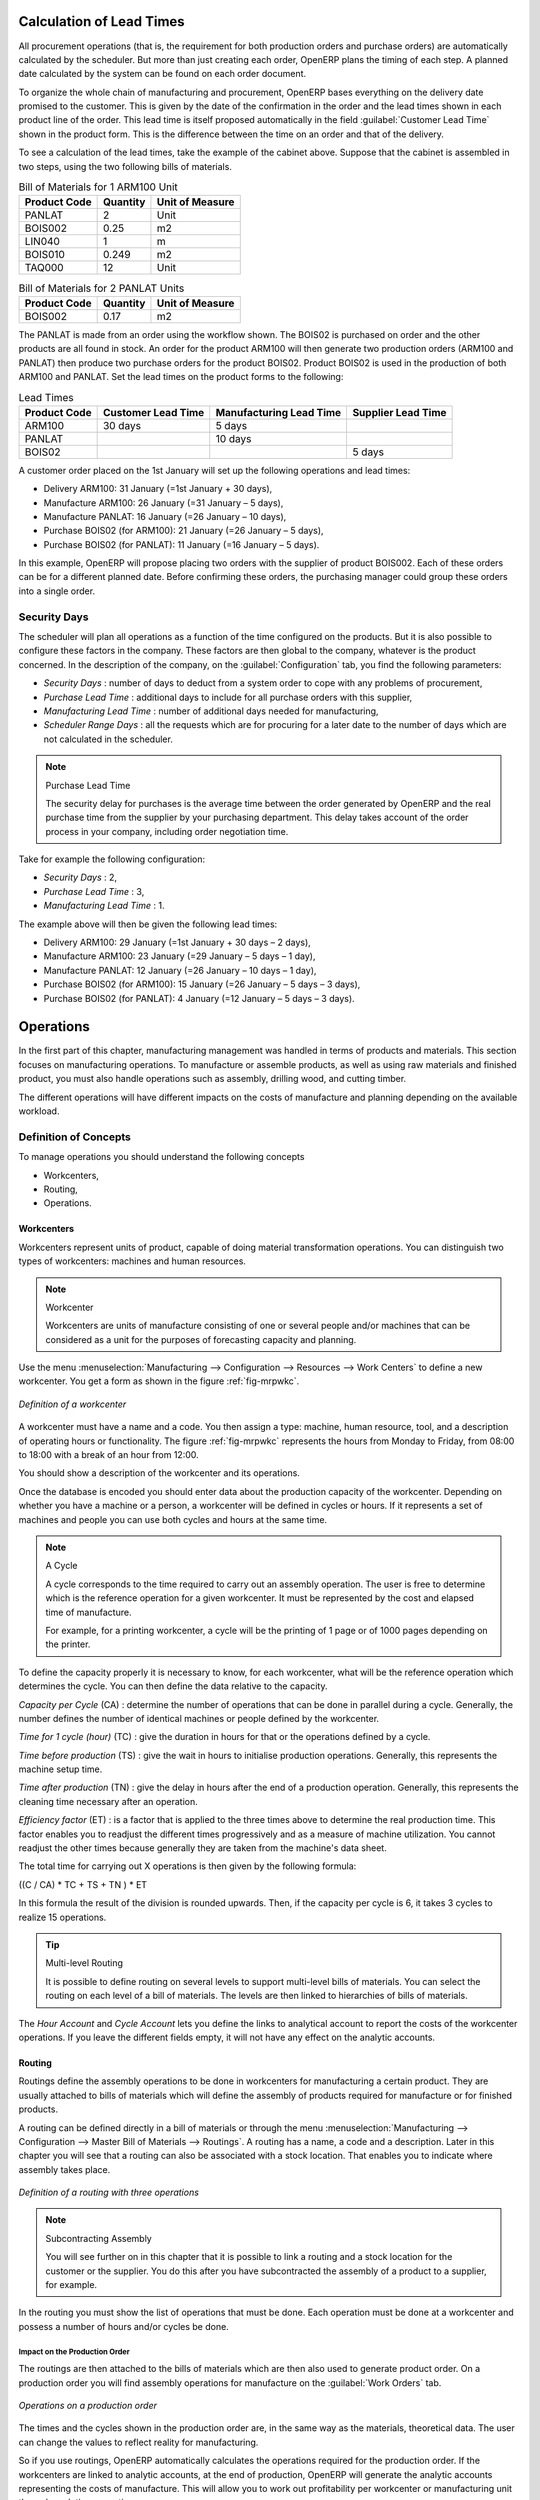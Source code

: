 
.. index::
   single: scheduler; lead time

Calculation of Lead Times
=========================

All procurement operations (that is, the requirement for both production orders and purchase orders)
are automatically calculated by the scheduler. But more than just
creating each order, OpenERP plans the timing of each step.
A planned date calculated by the system can be found on each order document.

To organize the whole chain of manufacturing and procurement, OpenERP bases everything on the delivery
date promised to the customer. This is given by the date of the confirmation in the order and the
lead times shown in each product line of the order. This lead time is itself proposed automatically
in the field :guilabel:`Customer Lead Time` shown in the product form. This is the difference
between the time on an order and that of the delivery.

To see a calculation of the lead times, take the example of the cabinet above. Suppose that the
cabinet is assembled in two steps, using the two following bills of materials.

.. table:: Bill of Materials for 1 ARM100 Unit

   ============  ========  ===============
   Product Code  Quantity  Unit of Measure
   ============  ========  ===============
   PANLAT        2         Unit
   BOIS002       0.25      m2
   LIN040        1         m
   BOIS010       0.249     m2
   TAQ000        12        Unit
   ============  ========  ===============

.. table:: Bill of Materials for 2 PANLAT Units

   ============  ========  ===============
   Product Code  Quantity  Unit of Measure
   ============  ========  ===============
   BOIS002       0.17      m2
   ============  ========  ===============

The PANLAT is made from an order using the workflow shown. The BOIS02 is purchased on order and the
other products are all found in stock. An order for the product ARM100 will then generate two
production orders (ARM100 and PANLAT) then produce two purchase orders for the product BOIS02.
Product BOIS02 is used in the production of both ARM100 and PANLAT. Set the lead times on the
product forms to the following:

.. table:: Lead Times

   ============ ================== ======================= ==================
   Product Code Customer Lead Time Manufacturing Lead Time Supplier Lead Time
   ============ ================== ======================= ==================
   ARM100       30 days            5 days
   PANLAT                          10 days
   BOIS02                                                  5 days
   ============ ================== ======================= ==================

A customer order placed on the 1st January will set up the following operations and lead times:

* Delivery ARM100: 31 January (=1st January + 30 days),

* Manufacture ARM100: 26 January (=31 January – 5 days),

* Manufacture PANLAT: 16 January (=26 January – 10 days),

* Purchase BOIS02 (for ARM100): 21 January (=26 January – 5 days),

* Purchase BOIS02 (for PANLAT): 11 January (=16 January – 5 days).

In this example, OpenERP will propose placing two orders with the supplier of product BOIS002. Each of
these orders can be for a different planned date. Before confirming these orders, the
purchasing manager could group these orders into a single order.

Security Days
-------------

The scheduler will plan all operations as a function of the time configured on the products. But it
is also possible to configure these factors in the company. These factors are then global to the
company, whatever is the product concerned. In the description of the company, on the
:guilabel:`Configuration` tab, you find the following parameters:

* `Security Days` : number of days to deduct from a system order to cope with any problems of
  procurement,

* `Purchase Lead Time` : additional days to include for all purchase orders with this supplier,

* `Manufacturing Lead Time` : number of additional days needed for manufacturing,

* `Scheduler Range Days` : all the requests which are for procuring for a later date to
  the number of days which are not calculated in the scheduler.

.. note:: Purchase Lead Time

    The security delay for purchases is the average time between the order generated by OpenERP and
    the real purchase time from the supplier by your purchasing department.
    This delay takes account of the order process in your company, including order negotiation time.

Take for example the following configuration:

* `Security Days` : 2,

* `Purchase Lead Time` : 3,

* `Manufacturing Lead Time` : 1.

The example above will then be given the following lead times:

* Delivery ARM100: 29 January (=1st January + 30 days – 2 days),

* Manufacture ARM100: 23 January (=29 January – 5 days – 1 day),

* Manufacture PANLAT: 12 January (=26 January – 10 days – 1 day),

* Purchase BOIS02 (for ARM100): 15 January (=26 January – 5 days – 3 days),

* Purchase BOIS02 (for PANLAT): 4 January (=12 January – 5 days – 3 days).

.. index:: work orders

Operations
==========

In the first part of this chapter, manufacturing management was handled in terms of products and
materials. This section focuses on manufacturing operations. To manufacture or assemble products, as
well as using raw materials and finished product, you must also handle operations such as assembly,
drilling wood, and cutting timber.

The different operations will have different impacts on the costs of manufacture and planning depending
on the available workload.

Definition of Concepts
----------------------

To manage operations you should understand the following concepts

* Workcenters,

* Routing,

* Operations.

.. index::
   single: workcenter

Workcenters
~~~~~~~~~~~

Workcenters represent units of product, capable of doing material transformation operations. You can
distinguish two types of workcenters: machines and human resources.

.. note:: Workcenter

    Workcenters are units of manufacture consisting of one or several people and/or machines
    that can be considered as a unit for the purposes of forecasting capacity and planning.

Use the menu :menuselection:`Manufacturing --> Configuration --> Resources --> Work Centers` to define a new
workcenter. You get a form as shown in the figure :ref:`fig-mrpwkc`.

.. _fig-mrpwkc:

.. figure:: images/mrp_workcenter.png
   :scale: 75
   :align: center

   *Definition of a workcenter*

A workcenter must have a name and a code. You then assign a type: machine, human resource, tool, and
a description of operating hours or functionality. The figure :ref:`fig-mrpwkc` represents the hours from Monday
to Friday, from 08:00 to 18:00 with a break of an hour from 12:00.

You should show a description of the workcenter and its operations.

Once the database is encoded you should enter data about the production capacity of the workcenter.
Depending on whether you have a machine or a person, a workcenter will be defined in cycles or
hours. If it represents a set of machines and people you can use both cycles and hours at the same
time.

.. index::
   single: workcenter, cycle

.. note:: A Cycle

    A cycle corresponds to the time required to carry out an assembly operation.
    The user is free to determine which is the reference operation for a given workcenter.
    It must be represented by the cost and elapsed time of manufacture.

    For example, for a printing workcenter, a cycle will be the printing of 1 page or of 1000 pages
    depending on the printer.

To define the capacity properly it is necessary to know, for each workcenter, what will be the
reference operation which determines the cycle. You can then define the data relative
to the capacity.

`Capacity per Cycle` (CA) : determine the number of operations that can be done in parallel during a
cycle. Generally, the number defines the number of identical machines or people defined by the
workcenter.

`Time for 1 cycle (hour)` (TC) : give the duration in hours for that or the operations defined by a cycle.

`Time before production` (TS) : give the wait in hours to initialise production operations. Generally,
this represents the machine setup time.

`Time after production` (TN) : give the delay in hours after the end of a production operation.
Generally, this represents the cleaning time necessary after an operation.

`Efficiency factor`  (ET) : is a factor that is applied to the three times above to determine the real
production time. This factor enables you to readjust the different times progressively and as a
measure of machine utilization. You cannot readjust the other times because generally they are taken
from the machine's data sheet.

The total time for carrying out X operations is then given by the following formula:

((C / CA) * TC + TS + TN ) * ET

In this formula the result of the division is rounded upwards. Then, if the
capacity per cycle is 6, it takes 3 cycles to realize 15 operations.

.. tip:: Multi-level Routing

   It is possible to define routing on several levels to support multi-level bills of materials.
   You can select the routing on each level of a bill of materials.
   The levels are then linked to hierarchies of bills of materials.

The `Hour Account` and `Cycle Account` lets you define the links to analytical account to report the
costs of the workcenter operations. If you leave the different fields empty, it will not have any
effect on the analytic accounts.

.. index::
   pair: routing; manufacturing

.. index::
   single: routing

Routing
~~~~~~~

Routings define the assembly operations to be done in workcenters for manufacturing a certain
product. They are usually attached to bills of materials which will define the assembly of products
required for manufacture or for finished products.

A routing can be defined directly in a bill of materials or through the menu
:menuselection:`Manufacturing --> Configuration --> Master Bill of Materials --> Routings`. A routing has a name, a code and a
description. Later in this chapter you will see that a routing can also be associated with a stock
location. That enables you to indicate where assembly takes place.

.. figure:: images/mrp_routing.png
   :scale: 75
   :align: center

   *Definition of a routing with three operations*

.. note:: Subcontracting Assembly

    You will see further on in this chapter that it is possible to link a routing and a stock location
    for the customer or the supplier.
    You do this after you have subcontracted the assembly of a product to a supplier, for example.

In the routing you must show the list of operations that must be done. Each operation must be done
at a workcenter and possess a number of hours and/or cycles be done.

Impact on the Production Order
^^^^^^^^^^^^^^^^^^^^^^^^^^^^^^

The routings are then attached to the bills of materials which are then also used to generate
product order. On a production order you will find assembly operations for manufacture on the
:guilabel:`Work Orders` tab.

.. figure:: images/mrp_production_workorder.png
   :scale: 75
   :align: center

   *Operations on a production order*

The times and the cycles shown in the production order are, in the same way as the materials,
theoretical data. The user can change the values to reflect reality for manufacturing.

So if you use routings, OpenERP automatically calculates the operations required for the production
order. If the workcenters are linked to analytic accounts, at the end of production, OpenERP will
generate the analytic accounts representing the costs of manufacture. This will allow you to work
out profitability per workcenter or manufacturing unit through analytic accounting.

But the routings also enable you to manage your production capacity. You will be able to leave the
demand charts for the days / weeks / months ahead to validate that you do not forecast more than you
are capable of producing.

To see a demand chart, list the workcenters using the menu :menuselection:`Manufacturing -->
Configuration --> Resources --> Workcenters`. Then select one or several workcenters and click on the action
:guilabel:`Workcenter Load`. OpenERP then asks you if you work in cycles or in hours and your
interval is calculated (by day, week or month).

.. figure:: images/mrp_workcenter_load.png
   :scale: 65
   :align: center

   *Charge by workcenter*

.. tip:: Theoretical Times

   Once the routings have been clearly defined, you determine the effective working time per
   assembly worker.
   This is the time actually taken by the assembly worker for each operation.
   That enables you to compare the real working time in your company and work out the productivity
   per person.

.. index::
   single: work operations

Work Operations
~~~~~~~~~~~~~~~

A production order defines the use of the products defined in the Bills of Materials, and the
operations defined in the routing. You have seen how to handle manufacturing production as a top-level process,
but some companies prefer to have finer-grained control of operations, where instead of
specifying just the production process itself, they enter data on each constituent production operation.

Management of Operations
^^^^^^^^^^^^^^^^^^^^^^^^

.. note:: Operations

   Operations are often called work orders.

.. index::
   single: module; mrp_operations

To work using work orders, you must install the optional module :mod:`mrp_operations` (`Reconfigure` wizard, `Manufacturing Operations`). Once the module
is installed you will find a new menu called :menuselection:`Manufacturing --> Manufacturing --> Work Orders`.

.. figure:: images/mrp_work_order_definition.png
   :scale: 75
   :align: center

   *Work Order definition*

The assembly workers must then encode each step operation by
operation and, for each step, its real working time.
OpenERP supports the editable workflow through the menu :menuselection:`Administration --> Customization --> Workflows --> Workflows`.
You can find the operation workflow and edit according to necessity.

.. figure:: images/mrp_operations_tree.png
   :scale: 75
   :align: center

   *List of operations to be carried out*

Operations must then be carried out one by one. On each operation, the operator can click the
:guilabel:`Start` button. The time is then worked out
automatically on the operation between the two changes of status. The operator can also put the
operation on hold and start again later.

The following process is attached to each operation.

.. figure:: images/mrp_operations_workflow.png
   :scale: 75
   :align: center

   *Process for handling an operation*

Thanks to this use by operation, the real working time is recorded on the production order.

The production order is automatically put into the state ``In Production`` once the first operation has been
started. That consumes some raw materials. Similarly, the production order is closed automatically
once the last operation is completed. The finished products are then made.

.. index:: barcode

Events and Barcodes
===================

If the company wants to work with barcodes in manufacturing, you can work on each operation using
events. Here are some examples of events for an operations:

* Starting an operation,

* Pausing an operation,

* Restarting an operation,

* Closing an operation,

* Cancelling an operation.

You can print barcodes for the
workcenters using the menu :menuselection:`Manufacturing --> Configuration --> Resources --> Work Centers`.
Click on the report action `Work Centers Barcode` to generate the barcodes for that work center.

.. figure:: images/mrp_operation.png
   :scale: 75
   :align: center

   *Capturing events for work orders*

OpenERP then applies the events to the relevant operation.

Subcontracting Manufacture
--------------------------

In OpenERP it is possible to subcontract production operations (for example, painting and item
assembly) at a supplier's. To do this you must indicate on the relevant routing document a supplier
location for stock management.

You must then configure a location dedicated to this supplier with the following data:

* :guilabel:`Location Type` : Supplier,

* :guilabel:`Location Address` : Select an address of the subcontractor partner,

* :guilabel:`Chained Location Type` : Fixed,

* :guilabel:`Chained Location If Fixed` : your Stock,

* :guilabel:`Chaining Lead Time` : number of days before receipt of the finished product.

Then once the manufacture has been planned for the product in question, OpenERP will generate the
following steps:

* Delivery of raw materials to the stores for the supplier,

* Production order for the products at the suppliers and receipt of the finished products in the stores.

Once the production order has been confirmed, OpenERP automatically generates a delivery order to
send to the raw materials supplier. The storesperson can access this delivery order using the menu
:menuselection:`Warehouse --> Warehouse Management --> Internal Moves`. The raw materials will then be placed in
stock at the supplier's stores.

Once the delivery of raw materials has been confirmed, OpenERP activates the production order. The
supplier uses the raw materials sent to produce the finished goods which will automatically be put
in your own stores. The confirmation of this manufacture is made when you receive the products from
your supplier. It is then that you indicate the quantities consumed by your supplier.

.. tip:: Subcontract Without Routing

   If you do not use routing, you can always subcontract work orders by creating an empty routing in
   the subcontract bill of materials.

Production orders are found in the menu :menuselection:`Manufacturing --> Manufacturing -->
Manufacturing Orders`. A production order is always carried out in two stages:

#. Consumption of raw materials.

#. Production of finished products.

Depending on the company's needs, you can specify that the first step is confirmed at the
acknowledgement of manufacturing supplier, and the second at the receipt of finished goods in the
warehouse.

Treatment of Exceptions
=======================

The set of stock requirements is generated by procurement orders.

In normal system use, you do not need to worry about procurement orders because they are automatically
generated by OpenERP and the user will usually work on the results of a procurement: a production
order, a purchase order, a sale order and a task.

But if there are configuration problems, the system can remain blocked by a procurement without
generating a corresponding document. For example, suppose that you configure a product :guilabel:`Procurement Method`
as ``Make to Order``, and :guilabel:`Supply Method` as ``Produce``, but you have not defined the bill of materials. In that case, procurement of the
product will stay blocked in an exception state ``No Bill of Materials defined for this product``. You
must then create a bill of materials to unblock the problem.

Possible problems include:

* No bill of materials defined for production: in this case you have got to create one or indicate
  that the product can be purchased instead.

* No supplier available for a purchase: it is then necessary to define a supplier in the tab `Supplier`
  of the product form.

* No address defined on the supplier partner: you must complete an address for the supplier by
  default for the product in consideration.

* No quantity available in stock: you must create a rule for automatic procurement (for example, a
  minimum stock rule) and put it in the order, or manually procure it.

Some problems are just those of timing and can be automatically corrected by the system.

Use the menu :menuselection:`Warehouse --> Schedulers --> Procurement Exceptions` to see all the exceptions.

If a product must be 'in stock' but is not available in your stores, OpenERP will make the
exception in 'temporary' or 'to be corrected'. The exception is temporary if the system can procure
it automatically, for example, if a procurement rule is defined for minimum stock.

.. figure:: images/mrp_exception.png
   :scale: 75
   :align: center

   *Example of a procurement in exception*

If no procurement rule is defined, the exception must be corrected manually by the user. Once the
exception is corrected, you can restart by clicking :guilabel:`Retry`. If you do not do that, then
OpenERP will automatically recalculate on the next automated requirements calculation.

Manual Procurement
==================

To procure internally, you can create a procurement order manually. Use the menu
:menuselection:`Warehouse --> Schedulers --> Procurement Exceptions` and click the `New` button to do this.

.. figure:: images/mrp_procurement.png
   :scale: 75
   :align: center

   *Encoding for a new procurement order*

The procurement order will then be responsible for calculating a  proposal for automatic procurement
for the product concerned. This procurement will start a task, a purchase order for the supplier or
a production depending on the product configuration.

.. figure:: images/mrp_procurement_flow.png
   :scale: 65
   :align: center

   *Workflow for handling a procurement, a function of the product configuration*

It is better to encode a procurement order rather than direct purchasing or production. This method
has the following advantages:

The form is simpler because OpenERP calculates the different values from other values and defined
rules: purchase date calculated from order date, default supplier, raw materials needs, selection of
the most suitable bill of materials, etc.

The calculation of requirements prioritises the procurements. If you encode a purchase directly, you
short-circuit the planning of different procurements.

.. tip:: Shortcuts

   On the product form you have an :guilabel:`ACTIONS` shortcut button :guilabel:`Create Procurements`
   that lets you quickly create a new procurement order.

.. index:: waste products

Management of Waste Products and Secondary Products
===================================================

.. index::
   single: module; mrp_subproduct

For the management of waste, you must install the module :mod:`mrp_subproduct` (`Reconfigure` wizard, `MRP Subproducts`). The normal behaviour of
manufacture in OpenERP enables you to manufacture several units of the same finished product from
raw materials (A + B > C). With waste management, the result of a manufacture can be to have both
finished products and secondary products (A + B > C + D).

.. note::  Waste Material

   In OpenERP, waste material corresponds to secondary products that are a by-product of the main
   manufacturing process.
   For example, cutting planks of timber will produce other planks but these bits of timber are too
   small
   (or the offcuts may have value for the company if they can be used elsewhere).

If the module :mod:`mrp_subproduct` has been installed, you get a new field in the Bill of Material that
lets you set secondary products resulting from the manufacture of the finished product.

.. figure:: images/mrp_bom_subproduct.png
   :scale: 75
   :align: center

   *Definition of waste products in a bill of materials*

When OpenERP generates a production order based on a bill of materials that uses a secondary product,
you pick up the list of all products in the the third tab of the production order `Finished
Products`.

.. figure:: images/mrp_production.png
   :scale: 75
   :align: center

   *A production order producing several finished products*

Secondary products enable you to generate several types of products from the same raw materials and
manufacturing methods – only these are not used in the calculation of requirements. Then, if you
need the secondary products, OpenERP will not ask you to manufacture another product to use the waste
products and secondary products of this manufacture. In this case, you should enter another
production order for the secondary product.

.. note:: Services in Manufacturing

   Unlike most software for production management, OpenERP manages services as well as stockable
   products.
   So it is possible to put products of type ``Service`` in a bill of materials.
   These do not appear in the production order but their requirements will be taken into account.

   If they are defined as ``Make to Order``, OpenERP will generate a task for the manufacture or a
   subcontract order for the operations.
   The behaviour will depend on the `Supply Method` configured on the product form: ``Buy`` or ``Produce``.

.. index:: repairs

Management of Repairs
=====================

.. index::
   single: module; mrp_repair

The management of repairs is carried out using the module :mod:`mrp_repair`. Once it is installed this
module adds a new :menuselection:`Manufacturing --> Manufacturing --> Repair Orders` menu under the Manufacturing menu for
creating repair jobs and reviewing repairs in progress.

In OpenERP, a repair will have the following effects:

* Use of materials: items for replacement,

* Production of products: items replaced from reserved stock,

* Quality control: tracking the reasons for repair,

* Accounting entries: following stock moves,

* Receipt and delivery of product from and to the end user,

* Adding operations that can be seen in the product's traceability,

* Invoicing items used and/or free for repairs.

Entering Data for a New Repair
------------------------------

Use the menu :menuselection:`Manufacturing --> Manufacturing --> Repair Orders` to enter a new repair into
the system. You will see a blank form for the repair data, as shown in the figure :ref:`fig-mrprepnew` below.

.. _fig-mrprepnew:

.. figure:: images/mrp_repair_new.png
   :scale: 75
   :align: center

   *Entering data for a new repair*

Start by identifying the product that will be repaired using the product lot number. OpenERP then
automatically completes fields from the selected lot – the partner fields, address, delivery
location, and stock move.

If a warranty period has been defined in the product description, in months, OpenERP then completes
the field :guilabel:`Guarantee limit` with the correct warranty date.

You must then specify the components that you will be adding, replacing or removing in the operations
part. On each line, you must specify the following:

Add or remove a component of the finished product:

* `Product`,

* `Qty`,

* `UoM`,

* `Unit Price`,

* `To Invoice` or not.

Once the component has been selected, OpenERP automatically completes most of the fields:

* :guilabel:`Qty` : 1,

* :guilabel:`UoM` : unit for managing stock defined in the product form,

* :guilabel:`Unit Price` : calculated from the customer list price,

* :guilabel:`Source Location` : given by the stock management,

* :guilabel:`To Invoice` : depends on the actual date and the guarantee period.

This information is automatically proposed by the system, but you can modify it all yourself.

You can also encode additional charges in the second tab of the repair - applicable list price,
address and type of invoice, as well as additional line items that need to be added to the repair
bill.

.. figure:: images/mrp_repair_tab2.png
   :scale: 75
   :align: center

   *Repair form, second tab*

The third tab is for encoding information about the internal notes like
picking, invoice and locations.

Repair Workflow
---------------

A defined process handles a repair order – both the repair itself and invoicing the client. The
figure :ref:`fig-mrprepflow` shows this repair process.

.. _fig-mrprepflow:

.. figure:: images/mrp_repair_workflow.png
   :scale: 65
   :align: center

   *Process for handling a repair*

Once a repair has been entered onto the system, it is in the ``Quotation`` state. In this state it has no
impact on the rest of the system. You can print a quotation from it using the action `Quotation / Order`.

You can specify the `Invoice Method` in the second tab:

* ``No Invoice``,

* ``Before Repair``,

* ``After Repair``.

You can confirm the repair operation or create an invoice for the customer depending on this state.

The repair quotation can then be sent to the customer.
Once the customer approves the repair by clicking the `Confirm Repair` button, use the menu :menuselection:`Manufacturing --> Manufacturing --> Repair Orders`
to find the confirmed repair. Click `Start Repair` to start repairing and put it into
the ``Under Repair`` state.

.. index::
   pair: invoicing; repair

Invoicing the Repair
--------------------

When the repair is to be invoiced, an invoice is generated in the draft state by the system. This
invoice contains the raw materials used (replaced components) and any other costs such as the time
used for the repair. These other costs are entered on the second tab of the repair form.

If the product to be repaired is still under guarantee, OpenERP automatically suggests that the
components themselves are not invoiced, but will still use any other defined costs. You can override
any of these default values when you are entering the data.

The link to the generated invoice is shown on the second tab of the repair document.

Stock Movements and Repair
--------------------------

When the repair has been carried out, OpenERP automatically carries out stock movements for
components that have been removed, added or replaced on the finished product.

The move operations are carried out using the locations shown on the first tab of the repair
document. If a destination location has been specified, OpenERP automatically handles the final
customer delivery order when the repair has been completed. This also lets you manage the delivery
of the repaired products.

For example, take the case of the cabinet that was produced at the start of this chapter. If you
have to replace the shelf PANLAT, you must enter data for the repair as shown in figure :ref:`fig-mrpreppan`.

.. _fig-mrpreppan:

.. figure:: images/mrp_repair_panlat.png
   :scale: 75
   :align: center

   *Repair of a shelf in a cabinet*

In this example, you would carry out the following operations:

* Removal of a PANLAT shelf in the cabinet and put the faulty shelf in the location *Defective Products*,

* Placement of a new PANLAT shelf that has been taken from stock.

When the repair is ready to be confirmed, OpenERP will generate the following stock moves:

* Put faulty PANLAT into suitable stock location *Default Production > Defective Products*,

* Consume PANLAT: *Stock > Default production*.

If you analyze the traceability of this lot number, you will see all the repair operations in the
upstream and downstream traceability lists of the products concerned.

.. Copyright © Open Object Press. All rights reserved.

.. You may take electronic copy of this publication and distribute it if you don't
.. change the content. You can also print a copy to be read by yourself only.

.. We have contracts with different publishers in different countries to sell and
.. distribute paper or electronic based versions of this book (translated or not)
.. in bookstores. This helps to distribute and promote the OpenERP product. It
.. also helps us to create incentives to pay contributors and authors using author
.. rights of these sales.

.. Due to this, grants to translate, modify or sell this book are strictly
.. forbidden, unless Tiny SPRL (representing Open Object Press) gives you a
.. written authorisation for this.

.. Many of the designations used by manufacturers and suppliers to distinguish their
.. products are claimed as trademarks. Where those designations appear in this book,
.. and Open Object Press was aware of a trademark claim, the designations have been
.. printed in initial capitals.

.. While every precaution has been taken in the preparation of this book, the publisher
.. and the authors assume no responsibility for errors or omissions, or for damages
.. resulting from the use of the information contained herein.

.. Published by Open Object Press, Grand Rosière, Belgium
